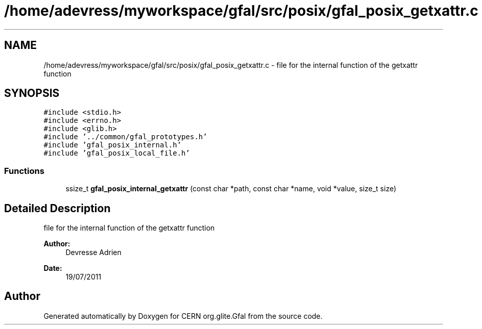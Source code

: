 .TH "/home/adevress/myworkspace/gfal/src/posix/gfal_posix_getxattr.c" 3 "20 Sep 2011" "Version 2.0.1" "CERN org.glite.Gfal" \" -*- nroff -*-
.ad l
.nh
.SH NAME
/home/adevress/myworkspace/gfal/src/posix/gfal_posix_getxattr.c \- file for the internal function of the getxattr function 
.SH SYNOPSIS
.br
.PP
\fC#include <stdio.h>\fP
.br
\fC#include <errno.h>\fP
.br
\fC#include <glib.h>\fP
.br
\fC#include '../common/gfal_prototypes.h'\fP
.br
\fC#include 'gfal_posix_internal.h'\fP
.br
\fC#include 'gfal_posix_local_file.h'\fP
.br

.SS "Functions"

.in +1c
.ti -1c
.RI "ssize_t \fBgfal_posix_internal_getxattr\fP (const char *path, const char *name, void *value, size_t size)"
.br
.in -1c
.SH "Detailed Description"
.PP 
file for the internal function of the getxattr function 

\fBAuthor:\fP
.RS 4
Devresse Adrien 
.RE
.PP
\fBDate:\fP
.RS 4
19/07/2011 
.RE
.PP

.SH "Author"
.PP 
Generated automatically by Doxygen for CERN org.glite.Gfal from the source code.
